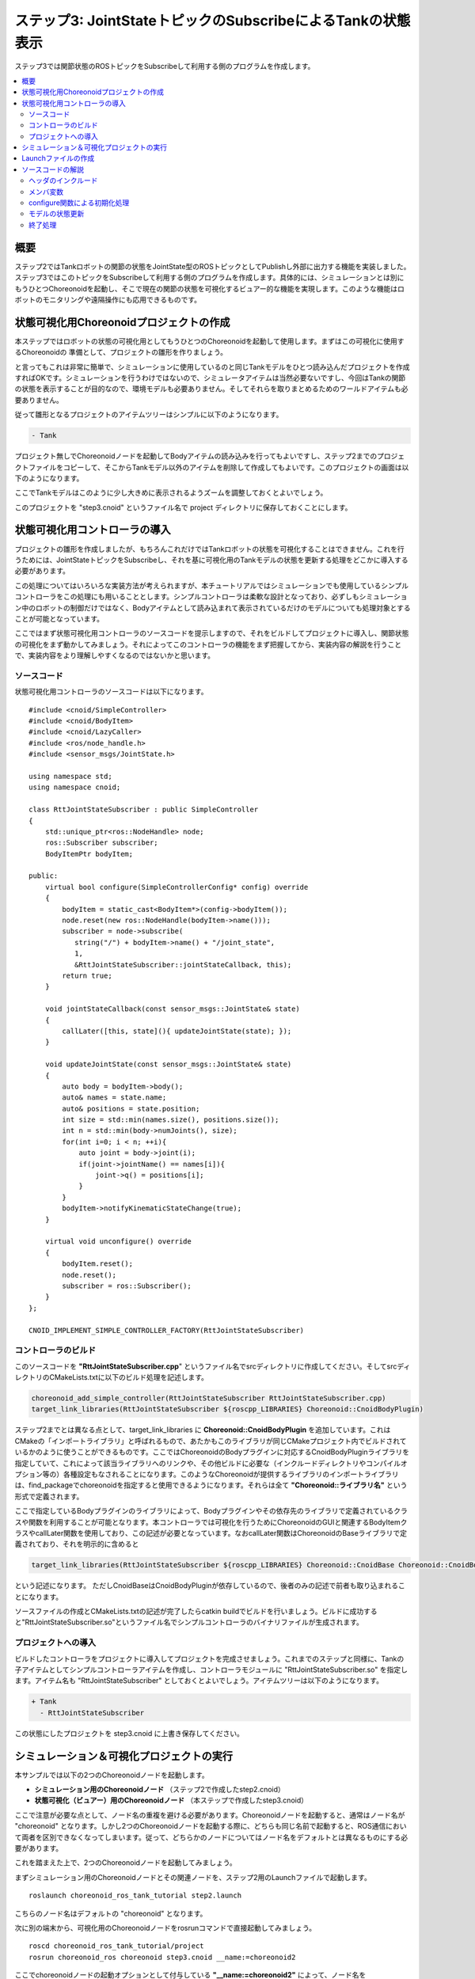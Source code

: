 ステップ3: JointStateトピックのSubscribeによるTankの状態表示
============================================================

ステップ3では関節状態のROSトピックをSubscribeして利用する側のプログラムを作成します。

.. contents::
   :local:

概要
----

ステップ2ではTankロボットの関節の状態をJointState型のROSトピックとしてPublishし外部に出力する機能を実装しました。ステップ3ではこのトピックをSubscribeして利用する側のプログラムを作成します。具体的には、シミュレーションとは別にもうひとつChoreonoidを起動し、そこで現在の関節の状態を可視化するビュアー的な機能を実現します。このような機能はロボットのモニタリングや遠隔操作にも応用できるものです。

.. 本チュートリアルの最後にそのような応用につながるリモート通信の方法についても紹介します。

状態可視化用Choreonoidプロジェクトの作成
----------------------------------------

本ステップではロボットの状態の可視化用としてもうひとつのChoreonoidを起動して使用します。まずはこの可視化に使用するChoreonoidの
準備として、プロジェクトの雛形を作りましょう。

と言ってもこれは非常に簡単で、シミュレーションに使用しているのと同じTankモデルをひとつ読み込んだプロジェクトを作成すればOKです。シミュレーションを行うわけではないので、シミュレータアイテムは当然必要ないですし、今回はTankの関節の状態を表示することが目的なので、環境モデルも必要ありません。そしてそれらを取りまとめるためのワールドアイテムも必要ありません。

従って雛形となるプロジェクトのアイテムツリーはシンプルに以下のようになります。

.. code-block:: none

 - Tank

プロジェクト無しでChoreonoidノードを起動してBodyアイテムの読み込みを行ってもよいですし、ステップ2までのプロジェクトファイルをコピーして、そこからTankモデル以外のアイテムを削除して作成してもよいです。このプロジェクトの画面は以下のようになります。

.. image:: images/step3project1.png
    :scale: 50%

ここでTankモデルはこのように少し大きめに表示されるようズームを調整しておくとよいでしょう。

このプロジェクトを "step3.cnoid" というファイル名で project ディレクトリに保存しておくことにします。

状態可視化用コントローラの導入
------------------------------

プロジェクトの雛形を作成しましたが、もちろんこれだけではTankロボットの状態を可視化することはできません。これを行うためには、JointStateトピックをSubscribeし、それを基に可視化用のTankモデルの状態を更新する処理をどこかに導入する必要があります。

この処理についてはいろいろな実装方法が考えられますが、本チュートリアルではシミュレーションでも使用しているシンプルコントローラをこの処理にも用いることとします。シンプルコントローラは柔軟な設計となっており、必ずしもシミュレーション中のロボットの制御だけではなく、Bodyアイテムとして読み込まれて表示されているだけのモデルについても処理対象とすることが可能となっています。

ここではまず状態可視化用コントローラのソースコードを提示しますので、それをビルドしてプロジェクトに導入し、関節状態の可視化をまず動かしてみましょう。それによってこのコントローラの機能をまず把握してから、実装内容の解説を行うことで、実装内容をより理解しやすくなるのではないかと思います。

ソースコード
~~~~~~~~~~~~

.. highlight:: c++
   :linenothreshold: 7

状態可視化用コントローラのソースコードは以下になります。 ::

 #include <cnoid/SimpleController>
 #include <cnoid/BodyItem>
 #include <cnoid/LazyCaller>
 #include <ros/node_handle.h>
 #include <sensor_msgs/JointState.h>
 
 using namespace std;
 using namespace cnoid;
 
 class RttJointStateSubscriber : public SimpleController
 {
     std::unique_ptr<ros::NodeHandle> node;
     ros::Subscriber subscriber;
     BodyItemPtr bodyItem;
 
 public:
     virtual bool configure(SimpleControllerConfig* config) override
     {
         bodyItem = static_cast<BodyItem*>(config->bodyItem());
         node.reset(new ros::NodeHandle(bodyItem->name()));
         subscriber = node->subscribe(
            string("/") + bodyItem->name() + "/joint_state",
            1,
            &RttJointStateSubscriber::jointStateCallback, this);
         return true;
     }
 
     void jointStateCallback(const sensor_msgs::JointState& state)
     {
         callLater([this, state](){ updateJointState(state); });
     }
 
     void updateJointState(const sensor_msgs::JointState& state)
     {
         auto body = bodyItem->body();
         auto& names = state.name;
         auto& positions = state.position;
         int size = std::min(names.size(), positions.size());
         int n = std::min(body->numJoints(), size);
         for(int i=0; i < n; ++i){
             auto joint = body->joint(i);
             if(joint->jointName() == names[i]){
                 joint->q() = positions[i];
             }
         }
         bodyItem->notifyKinematicStateChange(true);
     }
 
     virtual void unconfigure() override
     {
         bodyItem.reset();
         node.reset();
         subscriber = ros::Subscriber();
     }
 };
 
 CNOID_IMPLEMENT_SIMPLE_CONTROLLER_FACTORY(RttJointStateSubscriber)

.. _ros_tank_tutorial_step3_build:

コントローラのビルド
~~~~~~~~~~~~~~~~~~~~

このソースコードを **"RttJointStateSubscriber.cpp**" というファイル名でsrcディレクトリに作成してください。そしてsrcディレクトリのCMakeLists.txtに以下のビルド処理を記述します。

.. code-block:: cmake

 choreonoid_add_simple_controller(RttJointStateSubscriber RttJointStateSubscriber.cpp)
 target_link_libraries(RttJointStateSubscriber ${roscpp_LIBRARIES} Choreonoid::CnoidBodyPlugin)

ステップ2までとは異なる点として、target_link_libraries に **Choreonoid::CnoidBodyPlugin** を追加しています。これはCMakeの「インポートライブラリ」と呼ばれるもので、あたかもこのライブラリが同じCMakeプロジェクト内でビルドされているかのように使うことができるものです。ここではChoreonoidのBodyプラグインに対応するCnoidBodyPluginライブラリを指定していて、これによって該当ライブラリへのリンクや、その他ビルドに必要な（インクルードディレクトリやコンパイルオプション等の）各種設定もなされることになります。このようなChoreonoidが提供するライブラリのインポートライブラリは、find_packageでchoreonoidを指定すると使用できるようになります。それらは全て **"Choreonoid::ライブラリ名"** という形式で定義されます。

ここで指定しているBodyプラグインのライブラリによって、Bodyプラグインやその依存先のライブラリで定義されているクラスや関数を利用することが可能となります。本コントローラでは可視化を行うためにChoreonoidのGUIと関連するBodyItemクラスやcallLater関数を使用しており、この記述が必要となっています。なおcallLater関数はChoreonoidのBaseライブラリで定義されており、それを明示的に含めると

.. code-block:: cmake

 target_link_libraries(RttJointStateSubscriber ${roscpp_LIBRARIES} Choreonoid::CnoidBase Choreonoid::CnoidBodyPlugin)

という記述になります。
ただしCnoidBaseはCnoidBodyPluginが依存しているので、後者のみの記述で前者も取り込まれることになります。

ソースファイルの作成とCMakeLists.txtの記述が完了したらcatkin buildでビルドを行いましょう。ビルドに成功すると"RttJointStateSubscriber.so"というファイル名でシンプルコントローラのバイナリファイルが生成されます。

プロジェクトへの導入
~~~~~~~~~~~~~~~~~~~~

ビルドしたコントローラをプロジェクトに導入してプロジェクトを完成させましょう。これまでのステップと同様に、Tankの子アイテムとしてシンプルコントローラアイテムを作成し、コントローラモジュールに "RttJointStateSubscriber.so" を指定します。アイテム名も "RttJointStateSubscriber" としておくとよいでしょう。アイテムツリーは以下のようになります。

.. code-block:: none

 + Tank
   - RttJointStateSubscriber

この状態にしたプロジェクトを step3.cnoid に上書き保存してください。


シミュレーション＆可視化プロジェクトの実行
------------------------------------------

.. highlight:: sh

本サンプルでは以下の2つのChoreonoidノードを起動します。

* **シミュレーション用のChoreonoidノード** （ステップ2で作成したstep2.cnoid）
* **状態可視化（ビュアー）用のChoreonoidノード** （本ステップで作成したstep3.cnoid）

ここで注意が必要な点として、ノード名の重複を避ける必要があります。Choreonoidノードを起動すると、通常はノード名が "choreonoid" となります。しかし2つのChoreonoidノードを起動する際に、どちらも同じ名前で起動すると、ROS通信において両者を区別できなくなってしまいます。従って、どちらかのノードについてはノード名をデフォルトとは異なるものにする必要があります。

これを踏まえた上で、2つのChoreonoidノードを起動してみましょう。

まずシミュレーション用のChoreonoidノードとその関連ノードを、ステップ2用のLaunchファイルで起動します。  ::

 roslaunch choreonoid_ros_tank_tutorial step2.launch

こちらのノード名はデフォルトの "choreonoid" となります。

次に別の端末から、可視化用のChoreonoidノードをrosrunコマンドで直接起動してみましょう。 ::

 roscd choreonoid_ros_tank_tutorial/project
 rosrun choreonoid_ros choreonoid step3.cnoid __name:=choreonoid2

ここでchoreonoidノードの起動オプションとして付与している **"__name:=choreonoid2"** によって、ノード名を **"choreonoid2"** に変更しています。この書き方は、ROSノードを起動する際の標準のオプションとなります。ROSノードの起動で利用可能なオプションの詳細は `ROS WikiのNodesのページ <http://wiki.ros.org/Nodes>`_ を参照してください。

ここまで実行すると、デスクトップ画面には以下のように2つのChoreonoidのウィンドウが表示されているかと思います。

.. image:: images/step3-projects.png
    :scale: 33%

ここで別の端末から ::

 rosnode list

を実行すると、以下のように表示されます。

.. code-block:: none

 /choreonoid
 /choreonoid2
 /choreonoid_joy
 /rosout
 /rqt_graph
 /rqt_plot

ここで /choreonoid がシミュレーション用のChoreonoidノード、 /choreonoid2 が可視化用のChoreonodiノードに対応します。このように2つのChoreonoidノードが表示されていればOKです。

ではゲームパッドでTankロボットを動かしてみましょう。砲身を動かすと、その動きにあわせて可視化用Choreonoid上のTankモデルの関節角度も変化するかと思います。また、Tankロボットを動かして砲身を壁にぶつけたりすると、その分砲身の関節も反力で多少動きますが、その動きも可視化用Choreonoid上で表示されるかと思います。そのような挙動になっていれば、本プロジェクトはうまく動いています。

Launchファイルの作成
--------------------

.. highlight:: xml

先程は可視化用のChoreonoidノードをrosrunコマンドで直接起動しました。
この操作もLaunchファイルにまとめて、本サンプルの実行で使用する全てのノードを一度に起動できるようにしましょう。以下の内容で "step3.launch" というファイルをlaunchディレクトリに作成します。 ::

 <launch>
   <node pkg="choreonoid_joy" name="choreonoid_joy" type="node" />
   <node pkg="choreonoid_ros" name="choreonoid" type="choreonoid"
         args="$(find choreonoid_ros_tank_tutorial)/project/step2.cnoid --start-simulation" />
   <node pkg="rqt_graph" name="rqt_graph" type="rqt_graph" />
   <node pkg="choreonoid_ros" name="choreonoid2" type="choreonoid"
         args="$(find choreonoid_ros_tank_tutorial)/project/step3.cnoid" />
 </launch>

最後のnodeタグの記述が可視化用Choreonoidノードに対応しています。ここで ::

 name="choreonoid2"

という記述により、このノードの名前を変更しています。このようにLaunchファイルではノード名の変更を簡潔に記述することができます。

.. highlight:: sh

このLaunchファイルを ::

 roslaunch choreonoid_ros_tank_tutorial step3.launch

として起動することで、本サンプルを実行できます。

なお、step2.launchに含まれていた関節軌道表示用のrqt_plotノードについては、本launchファイルでは含めないようにしています。

ここまで作業を進めると、本チュートリアルのパッケージは以下のファイル構成になります。

.. code-block:: none

 + choreonoid_ros_tank_tutorial
   - CMakeLists.txt
   - package.xml
   + launch
     - step1.launch
     - step2.launch
     - step3.launch
   + project
     - step1.cnoid
     - step2.cnoid
     - step3.cnoid
   + src
     - CMakeLists.txt
     - RttTankController.cpp
     - RttJointStatePublisher.cpp
     - RttJointStateSubscriber.cpp

ソースコードの解説
------------------

.. highlight:: c++

コントローラRttJointStateSubscriberのソースコードを解説します。

本コントローラでも、ステップ1のRttTankControllerと同様に、roscppのSubscriberクラスを用いてトピックのSubscribeを行っています。従ってroscppにおけるSubscriberのコーディングという点では両者は本質的に同じです。ただしRttTankControllerはTankロボットの制御を行うものでしたが、RttJointStateSubscriberでは制御は行わずにモデルの状態を直接更新するというもので、Choreonoid上での利用方法が異なっており、その点でコードにも違いが出てきます。Choreonoidではシミュレーション対象のロボットの制御だけでなく、今回のような可視化に使うこともできるという意識で読んでいただけると、以下の解説がより有益なものになるのではないかと思います。

ヘッダのインクルード
~~~~~~~~~~~~~~~~~~~~

今回のソースでは新たに2つのヘッダを導入しています。まず ::

 #include <cnoid/BodyItem>

でBodyItemクラスを使えるようにしています。BodyItemはBodyプラグインで定義されているクラスで、ロボットのモデルに対応するBodyオブジェクトをChoreonoidのGUI上で操作できるようにするためのものです。通常コントローラは特定のGUIには依存しないように実装されますが、今回はGUI上のモデルを直接更新することがそもそもの目的なので、BodyItemを使用するようにしています。

また、 ::

 #include <cnoid/LazyCaller>

によって、callLaterという関数を使えるようにしています。
これもGUIと関連するもので、ChoreonoidのBaseモジュールで定義されているものです。
この関数については後ほど解説します。

これらのクラスや関数を使用するためには、対応するライブラリを追加でリンクする必要があります。具体的にはlibCnoidBaseやlibCnoidBodyPluginといったライブラリです。 :ref:`ros_tank_tutorial_step3_build` にてリンクするライブラリを追加していたのはこのためです。

メンバ変数
~~~~~~~~~~

メンバ変数のうち ::

 std::unique_ptr<ros::NodeHandle> node;
 ros::Subscriber subscriber;

については、ステップ1のRttTankControllerで使用しているものと同じです。ROSのノードハンドルとSubscriberに対応するもので、これらのオブジェクトによってSubscribeの処理を行います。 ::

 BodyItemPtr bodyItem;

は上述のBodyItemに対応するポインタ変数です。BodyItemのポインタ型は通常 ::

 BodyItem*

となりますが、BodyItemPtrはこのスマートポインタ版で、この型を用いることで指しているオブジェクトを維持するようになります。あまり無いとは思いますが、通信をしている最中に可視化用Choreonoidノード上でTankのアイテムを削除すると、タイミングによっては削除後にモデルの更新処理が呼ばれてしまうこともあり得るため、念の為スマートポインタ版を使っています。

configure関数による初期化処理
~~~~~~~~~~~~~~~~~~~~~~~~~~~~~

今回のコントローラでは初期化処理をSimpleControllerのvirtual関数のひとつであるconfigure関数で行っています。  ::

 virtual bool configure(SimpleControllerConfig* config) override
 {
     ...
 }

configure関数はコントローラがプロジェクトに導入されて対象のBodyアイテムと関連付けられる際に呼ばれます。
シミュレーション中のロボットの制御を行う際にはinitialize関数で初期化を行いますが、今回はそうではなく、Bodyアイテムとして読み込まれるモデルの状態を直接更新します。そのための初期化はconfigure関数で実現することができます。

ここではまず ::

 bodyItem = static_cast<BodyItem*>(config->bodyItem());

によって、状態更新の対象となるBodyアイテムを取得しています。
この部分はstatic_castを用いたややトリッキーな記述となっています。
これは元々シンプルコントローラがGUIに依存しないクラスとして定義されているためです。
そのようなシンプルコントローラであっても、今回の例のようにGUIと連携できると便利なことがあります。そこで例外的ではありますがSimpleControllerConfigのbodyItem関数によってBodyItemオブジェクトも取得できるようになっています。ただし直接は依存していないライブラリに含まれる型をそのまま返すことはできませんので、この関数はベースとなるReference型のポインタを返すようになっており、利用側ではそれをBodyItem型にキャストする必要があります。少しややこしいですが、シンプルコントローラからBodyItemを利用する場合はとりあえずこのように書くことになります。 ::

 node.reset(new ros::NodeHandle(bodyItem->name()));

これまでのステップと同様にROSノードのハンドルを生成しています。
次にSubscriberを生成します。 ::

 subscriber = node->subscribe(
     string("/") + bodyItem->name() + "/joint_state",
     1,
     &RttJointStateSubscriber::jointStateCallback, this);

第一引数に与えているトピック名は "/Tank/joint_state" となり、ステップ2のRttJointStatePublisherがPublishするトピックの名前と一致しています。トピック名を対象Bodyアイテムの名前を基に生成しているのは、他のモデルでも適用できるようにするためです。

第二引数についてはキューサイズで、ステップ1と同様に、最新の情報を得られればよいものとして、1に設定しています。

第三引数もステップ1と同様にメンバ関数の形式でコールバック関数を指定しています。そのコールバック関数は以下のように実装しています。 ::

 void jointStateCallback(const sensor_msgs::JointState& state)
 {
     callLater([this, state](){ updateJointState(state); });
 }

新しいJointStateがSubscribeされる度にこの関数が呼ばれます。

ここの処理がステップ1のRttTankControllerとは特に異なる部分です。RttTankControllerでは制御を行うcontrol関数が定期的に呼ばれるので、コールバック関数ではデータ交換用の変数を更新するだけでした。しかし本コントローラは制御とは関係なくモデルを更新するものなので、そのための処理をここから実行する必要があります。ただし更新処理をこの関数内で直接行ってはいけません。何故かと言うと、コールバックが呼ばれるスレッドは通常のスレッド（メインスレッド）とは異なるからです。Subscribeというのは受信用ポートへの入力によってトリガーされる非同期処理で、そのための専用のスレッドで処理されます。一方で可視化用モデルはGUIを稼働しているメインスレッド内で管理されています。この場合Subscribe用のスレッドからメインスレッドのオブジェクトに直接アクセスすることはできません。ではどのようにすればよいかと言うと、メインスレッド内ではGUIを稼働するためのイベントループというものがあり、そこにイベントを投じることで、別スレッドからメインスレッドへの処理の転送を実現できます。これを行う関数がcallLaterで、この関数はどのスレッドからも実行することができ、引数として与えた関数はイベントループを経由してメインスレッド上で実行されます。

なおSubscribeされたJointState型のデータは、callLaterに与えたラムダ式でキャプチャしていて、この際データが（キャプチャ後の）別変数にコピーされています。このコピー処理により、JointStateデータに関しては排他制御を行う必要はありません。

.. note:: シミュレーション対象のロボットの制御を行う場合、制御対象のロボットモデルに同じ方法でアクセスすることはできません。シミュレーションにおける物理計算もまた別スレッドで処理されており、そこで使用するBodyオブジェクトはシミュレーション初期化時にメインスレッドからコピーされたものだからです。これはメインスレッドで管理されているBodyオブジェクトとは異なりますので、逆にメインスレッドから処理することはできないのです。このためシンプルコントローラでは専用の :ref:`simulation-implement-controller-simple-controller-io` を介してBodyオブジェクトにアクセスするようになっています。

モデルの状態更新
~~~~~~~~~~~~~~~~

メインスレッドから実行されるモデル状態更新の処理をみてみましょう。この処理を実装しているのが以下の関数になります。 ::

 void updateJointState(const sensor_msgs::JointState& state)
 {
     ...
 }

まず更新対象のBodyオブジェクトを取得しています。 ::

 auto body = bodyItem->body();

ちなみにこのBodyオブジェクトはconfigure関数のconfigから ::

 config->body()

として得られるものと同じです。

次に ::

 auto& names = state.name;
 auto& positions = state.position;

としてJointState型のデータが有する名前の配列と関節変位の配列について参照を定義しています。これは単純にこれ以下のコードを簡潔に記述するためです。 ::

 int size = std::min(names.size(), positions.size());
 int n = std::min(body->numJoints(), size);

このコードで状態更新の対象となる関節の数を決定しています。もちろん関節の数は同じモデルであれば決まっていて、Tankモデルの場合は砲身を動かすヨー、ピッチの2軸になります。ですのでここでは2という数で固定することも可能なのですが、各データのサイズが想定外のときもクラッシュしないように、各データサイズの最小値の範囲内でアクセスするようにしています。

実際のところ、ROSトピックとして得られるデータの中には何が入っているか分かりません。Publishする側に不具合があるかもしれませんし、使用しているモデルが完全に同じではなかったり、そもそもSubscribeする対象を間違えてしまっている場合もあり得ます。ROSのように複数のコンポーネントをネットワーク通信で接続して構築するシステムにおいては、この点を考慮してなるべくロバストなプログラムとなっていることが望ましいかと思います。 ::

 for(int i=0; i < n; ++i){
     auto joint = body->joint(i);
     if(joint->jointName() == names[i]){
         joint->q() = positions[i];
     }
 }

上記コードで決定した関節数nの分だけループを回して、各関節の関節角度の現在値をモデルにセットしています。ここで関節の名前も同じであることをチェックしています。これもプログラムをなるべくロバストにするための措置です。受信したデータが想定とは異なるモデルを対象としたものである場合、関節角をそのまま適用してもあまり意味はなく、あり得ない姿勢になることも多いためです。 ::

 bodyItem->notifyKinematicStateChange(true);

モデルの状態が更新されたことをChoreonoidのGUIに通知します。これを行うことで、シーン描画を含むChoreonoid上の各種GUIコンポーネントがモデルの更新を反映するようになります。configure関数でBodyItemのオブジェクトを取得したのは、この通知を行うためです。第一引数のtrueにより、通知前に順運動学計算も適用されます。これは ::

 body->calcForwardKinematics();
 bodyItem->notifyKinematicStateChange();

としているのと同じです。 ::

終了処理
~~~~~~~~

コントローラの終了処理はunconfigure関数で行います。 ::

 virtual void unconfigure() override
 {
     bodyItem.reset();
     node.reset();
     subscriber = ros::Subscriber();
 }

こちらもSimpleControllerのvirtual関数で、コントローラが対象モデルやプロジェクト全体から切り離されるときに呼ばれます。
configure関数で行った初期化処理に対応する終了処理は、通常この関数内に記述することになります。

コントローラの終了後はもうトピックをSubscribeする必要はないので、subscriberをクリアし、関連するオブジェクトのポインタもクリアしています。このような後始末の処理もきちんと実装しておくことが望ましいです。
